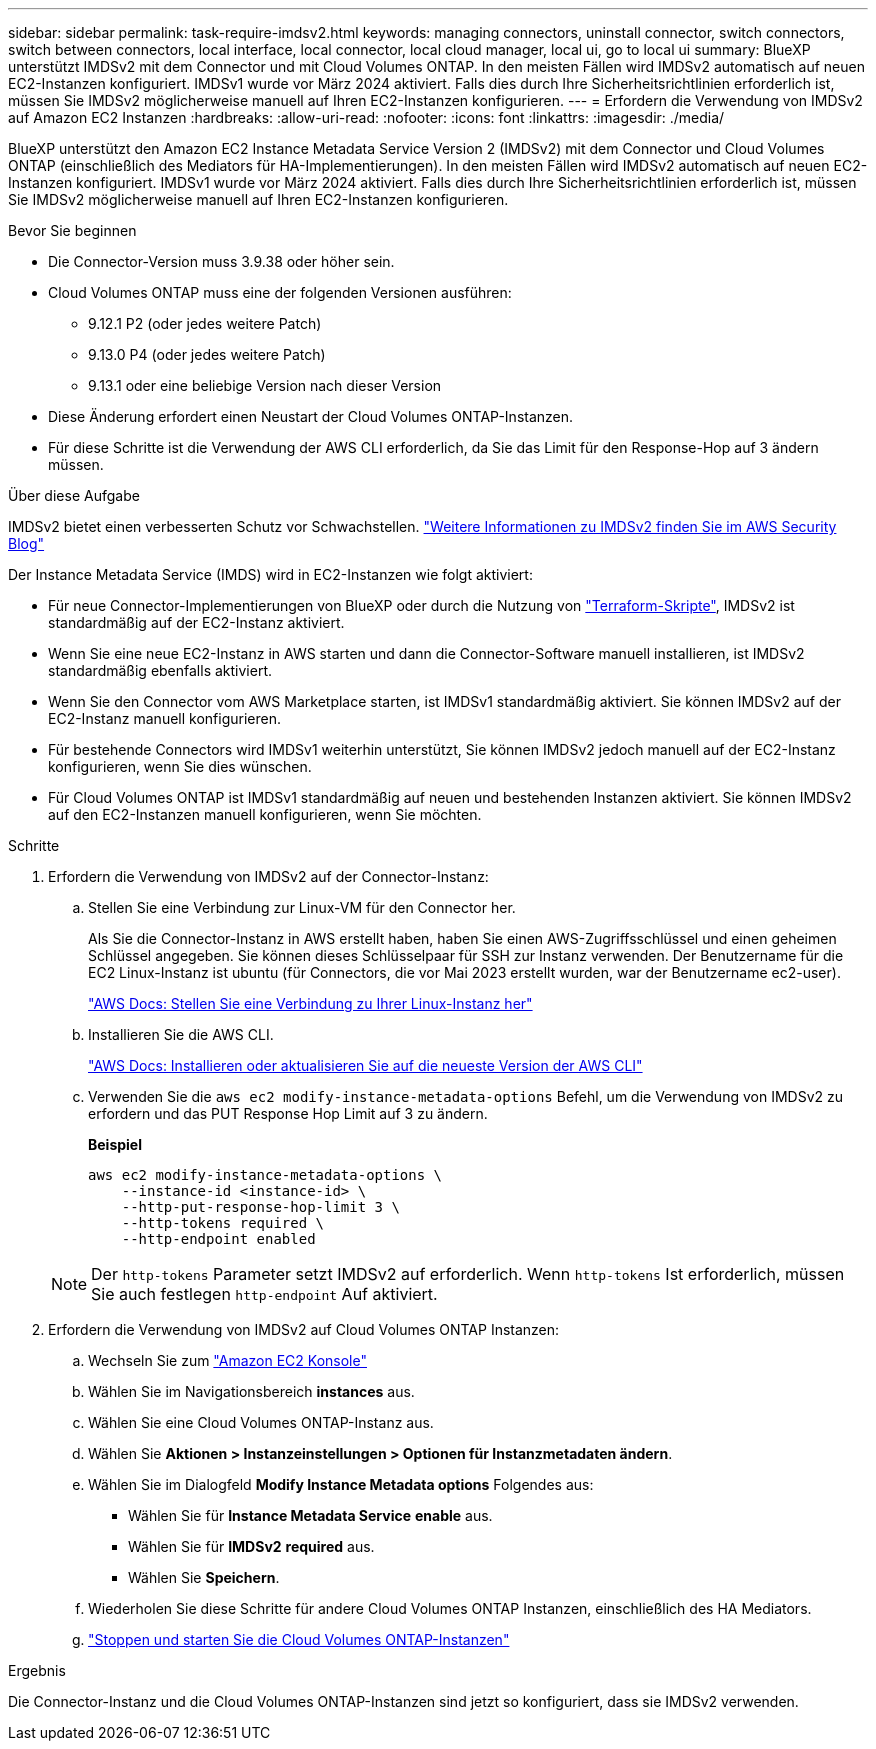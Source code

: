 ---
sidebar: sidebar 
permalink: task-require-imdsv2.html 
keywords: managing connectors, uninstall connector, switch connectors, switch between connectors, local interface, local connector, local cloud manager, local ui, go to local ui 
summary: BlueXP unterstützt IMDSv2 mit dem Connector und mit Cloud Volumes ONTAP. In den meisten Fällen wird IMDSv2 automatisch auf neuen EC2-Instanzen konfiguriert. IMDSv1 wurde vor März 2024 aktiviert. Falls dies durch Ihre Sicherheitsrichtlinien erforderlich ist, müssen Sie IMDSv2 möglicherweise manuell auf Ihren EC2-Instanzen konfigurieren. 
---
= Erfordern die Verwendung von IMDSv2 auf Amazon EC2 Instanzen
:hardbreaks:
:allow-uri-read: 
:nofooter: 
:icons: font
:linkattrs: 
:imagesdir: ./media/


[role="lead"]
BlueXP unterstützt den Amazon EC2 Instance Metadata Service Version 2 (IMDSv2) mit dem Connector und Cloud Volumes ONTAP (einschließlich des Mediators für HA-Implementierungen). In den meisten Fällen wird IMDSv2 automatisch auf neuen EC2-Instanzen konfiguriert. IMDSv1 wurde vor März 2024 aktiviert. Falls dies durch Ihre Sicherheitsrichtlinien erforderlich ist, müssen Sie IMDSv2 möglicherweise manuell auf Ihren EC2-Instanzen konfigurieren.

.Bevor Sie beginnen
* Die Connector-Version muss 3.9.38 oder höher sein.
* Cloud Volumes ONTAP muss eine der folgenden Versionen ausführen:
+
** 9.12.1 P2 (oder jedes weitere Patch)
** 9.13.0 P4 (oder jedes weitere Patch)
** 9.13.1 oder eine beliebige Version nach dieser Version


* Diese Änderung erfordert einen Neustart der Cloud Volumes ONTAP-Instanzen.
* Für diese Schritte ist die Verwendung der AWS CLI erforderlich, da Sie das Limit für den Response-Hop auf 3 ändern müssen.


.Über diese Aufgabe
IMDSv2 bietet einen verbesserten Schutz vor Schwachstellen. https://aws.amazon.com/blogs/security/defense-in-depth-open-firewalls-reverse-proxies-ssrf-vulnerabilities-ec2-instance-metadata-service/["Weitere Informationen zu IMDSv2 finden Sie im AWS Security Blog"^]

Der Instance Metadata Service (IMDS) wird in EC2-Instanzen wie folgt aktiviert:

* Für neue Connector-Implementierungen von BlueXP oder durch die Nutzung von https://docs.netapp.com/us-en/bluexp-automation/automate/overview.html["Terraform-Skripte"^], IMDSv2 ist standardmäßig auf der EC2-Instanz aktiviert.
* Wenn Sie eine neue EC2-Instanz in AWS starten und dann die Connector-Software manuell installieren, ist IMDSv2 standardmäßig ebenfalls aktiviert.
* Wenn Sie den Connector vom AWS Marketplace starten, ist IMDSv1 standardmäßig aktiviert. Sie können IMDSv2 auf der EC2-Instanz manuell konfigurieren.
* Für bestehende Connectors wird IMDSv1 weiterhin unterstützt, Sie können IMDSv2 jedoch manuell auf der EC2-Instanz konfigurieren, wenn Sie dies wünschen.
* Für Cloud Volumes ONTAP ist IMDSv1 standardmäßig auf neuen und bestehenden Instanzen aktiviert. Sie können IMDSv2 auf den EC2-Instanzen manuell konfigurieren, wenn Sie möchten.


.Schritte
. Erfordern die Verwendung von IMDSv2 auf der Connector-Instanz:
+
.. Stellen Sie eine Verbindung zur Linux-VM für den Connector her.
+
Als Sie die Connector-Instanz in AWS erstellt haben, haben Sie einen AWS-Zugriffsschlüssel und einen geheimen Schlüssel angegeben. Sie können dieses Schlüsselpaar für SSH zur Instanz verwenden. Der Benutzername für die EC2 Linux-Instanz ist ubuntu (für Connectors, die vor Mai 2023 erstellt wurden, war der Benutzername ec2-user).

+
https://docs.aws.amazon.com/AWSEC2/latest/UserGuide/AccessingInstances.html["AWS Docs: Stellen Sie eine Verbindung zu Ihrer Linux-Instanz her"^]

.. Installieren Sie die AWS CLI.
+
https://docs.aws.amazon.com/cli/latest/userguide/getting-started-install.html["AWS Docs: Installieren oder aktualisieren Sie auf die neueste Version der AWS CLI"^]

.. Verwenden Sie die `aws ec2 modify-instance-metadata-options` Befehl, um die Verwendung von IMDSv2 zu erfordern und das PUT Response Hop Limit auf 3 zu ändern.
+
*Beispiel*

+
[source, awscli]
----
aws ec2 modify-instance-metadata-options \
    --instance-id <instance-id> \
    --http-put-response-hop-limit 3 \
    --http-tokens required \
    --http-endpoint enabled
----


+

NOTE: Der `http-tokens` Parameter setzt IMDSv2 auf erforderlich. Wenn `http-tokens` Ist erforderlich, müssen Sie auch festlegen `http-endpoint` Auf aktiviert.

. Erfordern die Verwendung von IMDSv2 auf Cloud Volumes ONTAP Instanzen:
+
.. Wechseln Sie zum https://console.aws.amazon.com/ec2/["Amazon EC2 Konsole"^]
.. Wählen Sie im Navigationsbereich *instances* aus.
.. Wählen Sie eine Cloud Volumes ONTAP-Instanz aus.
.. Wählen Sie *Aktionen > Instanzeinstellungen > Optionen für Instanzmetadaten ändern*.
.. Wählen Sie im Dialogfeld *Modify Instance Metadata options* Folgendes aus:
+
*** Wählen Sie für *Instance Metadata Service* *enable* aus.
*** Wählen Sie für *IMDSv2* *required* aus.
*** Wählen Sie *Speichern*.


.. Wiederholen Sie diese Schritte für andere Cloud Volumes ONTAP Instanzen, einschließlich des HA Mediators.
.. https://docs.netapp.com/us-en/bluexp-cloud-volumes-ontap/task-managing-state.html["Stoppen und starten Sie die Cloud Volumes ONTAP-Instanzen"^]




.Ergebnis
Die Connector-Instanz und die Cloud Volumes ONTAP-Instanzen sind jetzt so konfiguriert, dass sie IMDSv2 verwenden.

